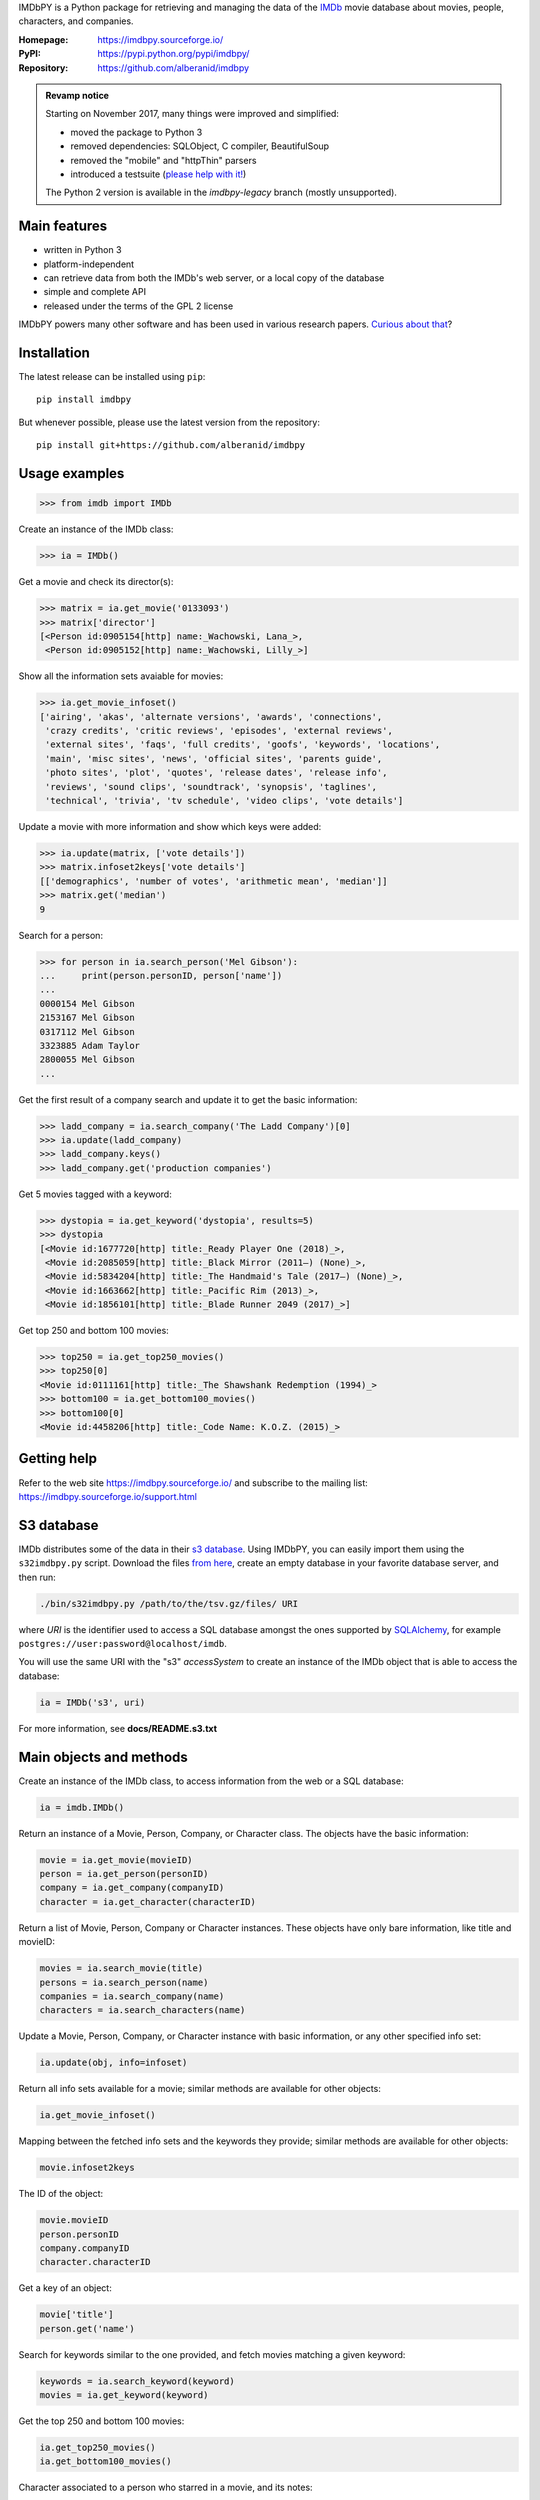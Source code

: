 IMDbPY is a Python package for retrieving and managing the data
of the `IMDb`_ movie database about movies, people, characters,
and companies.

:Homepage: https://imdbpy.sourceforge.io/
:PyPI: https://pypi.python.org/pypi/imdbpy/
:Repository: https://github.com/alberanid/imdbpy

.. admonition:: Revamp notice
   :class: note

   Starting on November 2017, many things were improved and simplified:

   - moved the package to Python 3
   - removed dependencies: SQLObject, C compiler, BeautifulSoup
   - removed the "mobile" and "httpThin" parsers
   - introduced a testsuite (`please help with it!`_)

   The Python 2 version is available in the *imdbpy-legacy* branch
   (mostly unsupported).


Main features
-------------

- written in Python 3

- platform-independent

- can retrieve data from both the IMDb's web server, or a local copy
  of the database

- simple and complete API

- released under the terms of the GPL 2 license

IMDbPY powers many other software and has been used in various research papers.
`Curious about that`_?


Installation
------------

The latest release can be installed using ``pip``::

   pip install imdbpy


But whenever possible, please use the latest version from the repository::

   pip install git+https://github.com/alberanid/imdbpy


Usage examples
--------------

.. code-block:: python

   >>> from imdb import IMDb

Create an instance of the IMDb class:

.. code-block:: python

    >>> ia = IMDb()

Get a movie and check its director(s):

.. code-block:: python

   >>> matrix = ia.get_movie('0133093')
   >>> matrix['director']
   [<Person id:0905154[http] name:_Wachowski, Lana_>,
    <Person id:0905152[http] name:_Wachowski, Lilly_>]

Show all the information sets avaiable for movies:

.. code-block:: python

   >>> ia.get_movie_infoset()
   ['airing', 'akas', 'alternate versions', 'awards', 'connections',
    'crazy credits', 'critic reviews', 'episodes', 'external reviews',
    'external sites', 'faqs', 'full credits', 'goofs', 'keywords', 'locations',
    'main', 'misc sites', 'news', 'official sites', 'parents guide',
    'photo sites', 'plot', 'quotes', 'release dates', 'release info',
    'reviews', 'sound clips', 'soundtrack', 'synopsis', 'taglines',
    'technical', 'trivia', 'tv schedule', 'video clips', 'vote details']

Update a movie with more information and show which keys were added:

.. code-block:: python

   >>> ia.update(matrix, ['vote details'])
   >>> matrix.infoset2keys['vote details']
   [['demographics', 'number of votes', 'arithmetic mean', 'median']]
   >>> matrix.get('median')
   9


Search for a person:

.. code-block:: python

   >>> for person in ia.search_person('Mel Gibson'):
   ...     print(person.personID, person['name'])
   ...
   0000154 Mel Gibson
   2153167 Mel Gibson
   0317112 Mel Gibson
   3323885 Adam Taylor
   2800055 Mel Gibson
   ...


Get the first result of a company search and update it to get the basic
information:

.. code-block:: python

   >>> ladd_company = ia.search_company('The Ladd Company')[0]
   >>> ia.update(ladd_company)
   >>> ladd_company.keys()
   >>> ladd_company.get('production companies')

Get 5 movies tagged with a keyword:

.. code-block:: python

   >>> dystopia = ia.get_keyword('dystopia', results=5)
   >>> dystopia
   [<Movie id:1677720[http] title:_Ready Player One (2018)_>,
    <Movie id:2085059[http] title:_Black Mirror (2011–) (None)_>,
    <Movie id:5834204[http] title:_The Handmaid's Tale (2017–) (None)_>,
    <Movie id:1663662[http] title:_Pacific Rim (2013)_>,
    <Movie id:1856101[http] title:_Blade Runner 2049 (2017)_>]

Get top 250 and bottom 100 movies:

.. code-block:: python

   >>> top250 = ia.get_top250_movies()
   >>> top250[0]
   <Movie id:0111161[http] title:_The Shawshank Redemption (1994)_>
   >>> bottom100 = ia.get_bottom100_movies()
   >>> bottom100[0]
   <Movie id:4458206[http] title:_Code Name: K.O.Z. (2015)_>


Getting help
------------

Refer to the web site https://imdbpy.sourceforge.io/ and
subscribe to the mailing list: https://imdbpy.sourceforge.io/support.html

S3 database
-----------

IMDb distributes some of the data in their `s3 database`_. Using IMDbPY,
you can easily import them using the ``s32imdbpy.py`` script.
Download the files `from here`_, create an empty database in your favorite
database server, and then run:

.. code-block:: sh

    ./bin/s32imdbpy.py /path/to/the/tsv.gz/files/ URI

where *URI* is the identifier used to access a SQL database
amongst the ones supported by `SQLAlchemy`_,
for example ``postgres://user:password@localhost/imdb``.

You will use the same URI with the "s3" *accessSystem* to create an instance
of the IMDb object that is able to access the database:

.. code-block:: python

    ia = IMDb('s3', uri)

For more information, see **docs/README.s3.txt**


Main objects and methods
------------------------

Create an instance of the IMDb class, to access information from the web
or a SQL database:

.. code-block:: python

    ia = imdb.IMDb()

Return an instance of a Movie, Person, Company, or Character class.
The objects have the basic information:

.. code-block:: python

   movie = ia.get_movie(movieID)
   person = ia.get_person(personID)
   company = ia.get_company(companyID)
   character = ia.get_character(characterID)

Return a list of Movie, Person, Company or Character instances. These objects
have only bare information, like title and movieID:

.. code-block:: python

    movies = ia.search_movie(title)
    persons = ia.search_person(name)
    companies = ia.search_company(name)
    characters = ia.search_characters(name)

Update a Movie, Person, Company, or Character instance with basic information,
or any other specified info set:

.. code-block:: python

    ia.update(obj, info=infoset)

Return all info sets available for a movie; similar methods are available
for other objects:

.. code-block:: python

    ia.get_movie_infoset()

Mapping between the fetched info sets and the keywords they provide;
similar methods are available for other objects:

.. code-block:: python

    movie.infoset2keys

The ID of the object:

.. code-block:: python

    movie.movieID
    person.personID
    company.companyID
    character.characterID

Get a key of an object:

.. code-block:: python

    movie['title']
    person.get('name')

Search for keywords similar to the one provided, and fetch movies matching
a given keyword:

.. code-block:: python

    keywords = ia.search_keyword(keyword)
    movies = ia.get_keyword(keyword)

Get the top 250 and bottom 100 movies:

.. code-block:: python

    ia.get_top250_movies()
    ia.get_bottom100_movies()

Character associated to a person who starred in a movie, and its notes:

.. code-block:: python

    person_in_cast = movie['cast'][0]
    notes = person_in_cast.notes
    character = person_in_cast.currentRole

Check whether a person worked in a given movie or not:

.. code-block:: python

    person in movie
    movie in person


License
-------

IMDbPY is released under the terms of the GNU GPL v2 (or later) license.

.. _IMDb: https://www.imdb.com/
.. _please help with it!: https://sourceforge.net/p/imdbpy/mailman/message/36107729/
.. _Curious about that: https://imdbpy.sourceforge.io/ecosystem.html
.. _s3 database: https://www.imdb.com/interfaces/
.. _from here: https://datasets.imdbws.com/
.. _SQLAlchemy: https://www.sqlalchemy.org/
